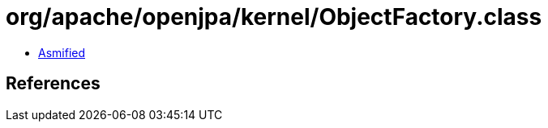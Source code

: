 = org/apache/openjpa/kernel/ObjectFactory.class

 - link:ObjectFactory-asmified.java[Asmified]

== References

